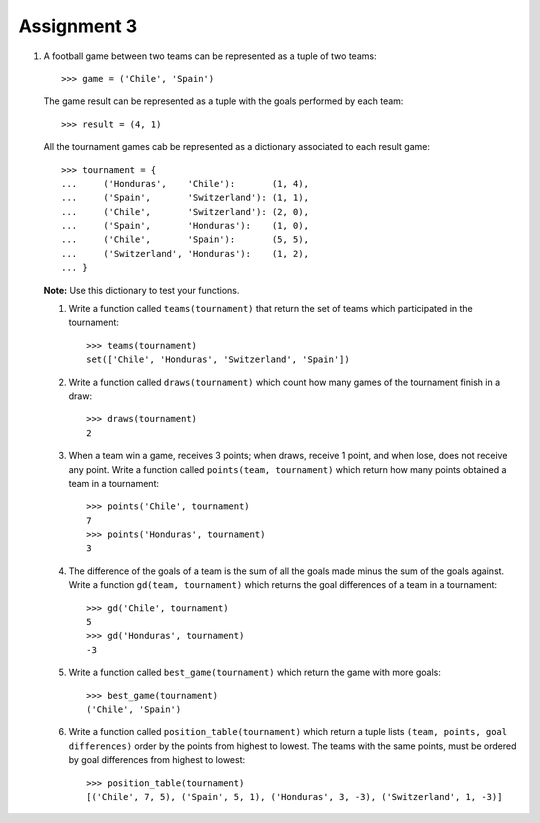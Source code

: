 Assignment 3
============

#. A football game between two teams
   can be represented as a tuple of two teams::
   
       >>> game = ('Chile', 'Spain')     
   
   The game result
   can be represented as a tuple with the goals   
   performed by each team::
       
       >>> result = (4, 1)    
   
   All the tournament games
   cab be represented as a dictionary
   associated to each result game::
   
       >>> tournament = {  
       ...     ('Honduras',    'Chile'):       (1, 4),   
       ...     ('Spain',       'Switzerland'): (1, 1),   
       ...     ('Chile',       'Switzerland'): (2, 0),   
       ...     ('Spain',       'Honduras'):    (1, 0),   
       ...     ('Chile',       'Spain'):       (5, 5),   
       ...     ('Switzerland', 'Honduras'):    (1, 2),
       ... }  

   **Note:** Use this dictionary to test your functions.
   
   #. Write a function called ``teams(tournament)``  
      that return the set of teams which participated in the tournament::
         
          >>> teams(tournament)
          set(['Chile', 'Honduras', 'Switzerland', 'Spain'])
   
   #. Write a function called ``draws(tournament)``    
      which count how many games of the tournament finish in a draw::   
         
       >>> draws(tournament)
       2

   #. When a team win a game, receives 3 points; 
      when draws, receive 1 point, and when lose, does not receive any point.
      Write a function called ``points(team, tournament)`` 
      which return how many points obtained a team in a tournament::

          >>> points('Chile', tournament) 
          7 
          >>> points('Honduras', tournament)    
          3 
   
   #. The difference of the goals of a team    
      is the sum of all the goals made 
      minus the sum of the goals against.  
      Write a function ``gd(team, tournament)``     
      which returns the goal differences    
      of a team in a tournament::    
         
          >>> gd('Chile', tournament)     
          5 
          >>> gd('Honduras', tournament)  
          -3
         
   #. Write a function called ``best_game(tournament)``  
      which return the game with more goals::
         
          >>> best_game(tournament)   
          ('Chile', 'Spain')   
   
   #. Write a function called ``position_table(tournament)``  
      which return a tuple lists
      ``(team, points, goal differences)``   
      order by the points from highest to lowest.
      The teams with the same points, must be ordered by goal differences
      from highest to lowest::
         
          >>> position_table(tournament)
          [('Chile', 7, 5), ('Spain', 5, 1), ('Honduras', 3, -3), ('Switzerland', 1, -3)] 

